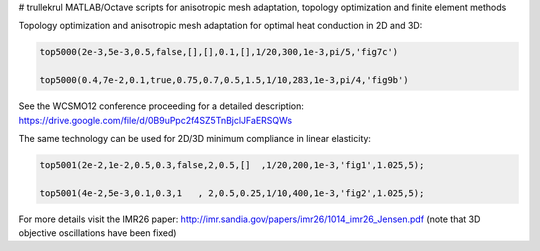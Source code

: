 # trullekrul
MATLAB/Octave scripts for anisotropic mesh adaptation, topology optimization and finite element methods

Topology optimization and anisotropic mesh adaptation for optimal heat conduction in 2D and 3D:

.. code:: MATLAB

   top5000(2e-3,5e-3,0.5,false,[],[],0.1,[],1/20,300,1e-3,pi/5,'fig7c')

   top5000(0.4,7e-2,0.1,true,0.75,0.7,0.5,1.5,1/10,283,1e-3,pi/4,'fig9b')

See the WCSMO12 conference proceeding for a detailed description: https://drive.google.com/file/d/0B9uPpc2f4SZ5TnBjclJFaERSQWs

The same technology can be used for 2D/3D minimum compliance in linear elasticity:

.. code:: MATLAB

   top5001(2e-2,1e-2,0.5,0.3,false,2,0.5,[]  ,1/20,200,1e-3,'fig1',1.025,5);

   top5001(4e-2,5e-3,0.1,0.3,1   , 2,0.5,0.25,1/10,400,1e-3,'fig2',1.025,5);

For more details visit the IMR26 paper: http://imr.sandia.gov/papers/imr26/1014_imr26_Jensen.pdf (note that 3D objective oscillations have been fixed)

